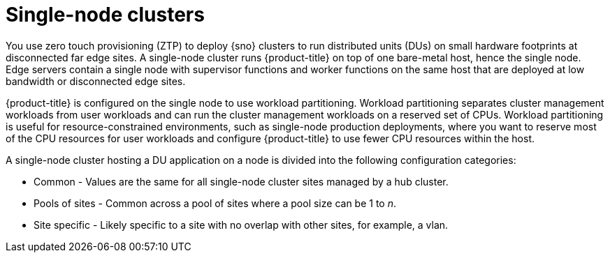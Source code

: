 // Module included in the following assemblies:
//
// *scalability_and_performance/ztp-deploying-disconnected.adoc

:_content-type: CONCEPT
[id="ztp-single-node-clusters_{context}"]
= Single-node clusters

You use zero touch provisioning (ZTP) to deploy {sno} clusters to run distributed units (DUs) on small hardware footprints at disconnected
far edge sites. A single-node cluster runs {product-title} on top of one bare-metal host, hence the single node. Edge servers contain a single node with supervisor functions and worker functions on the same host that are deployed at low bandwidth or disconnected edge sites.

{product-title} is configured on the single node to use workload partitioning. Workload partitioning separates cluster management workloads from
user workloads and can run the cluster management workloads on a reserved set of CPUs.
Workload partitioning is useful for resource-constrained environments, such as single-node production deployments,
where you want to reserve most of the CPU resources for user workloads and configure {product-title} to use fewer CPU resources within the host.

A single-node cluster hosting a DU application on a node is divided into the following configuration categories:

* Common - Values are the same for all single-node cluster sites managed by a hub cluster.
* Pools of sites - Common across a pool of sites where a pool size can be 1 to _n_.
* Site specific - Likely specific to a site with no overlap with other sites, for example, a vlan.
